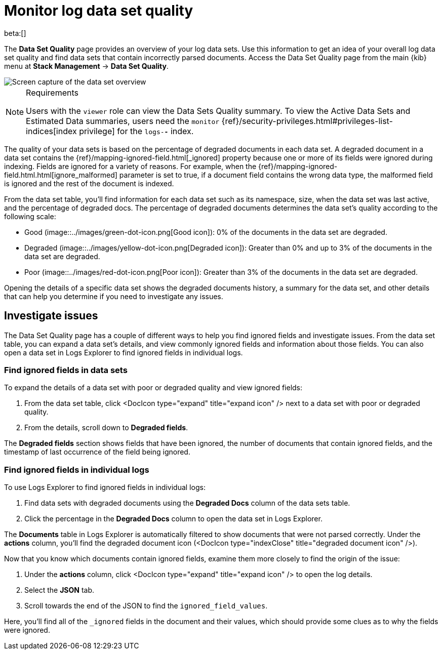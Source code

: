 [[monitor-datasets]]
= Monitor log data set quality

beta:[]

The **Data Set Quality** page provides an overview of your log data sets.
Use this information to get an idea of your overall log data set quality and find data sets that contain incorrectly parsed documents.
Access the Data Set Quality page from the main {kib} menu at **Stack Management** → **Data Set Quality**.

[role="screenshot"]
image::../images/logs-dataset-overview.png[Screen capture of the data set overview]

.Requirements
[NOTE]
====
Users with the `viewer` role can view the Data Sets Quality summary. To view the Active Data Sets and Estimated Data summaries, users need the `monitor` {ref}/security-privileges.html#privileges-list-indices[index privilege] for the `logs-*-*` index.
====

The quality of your data sets is based on the percentage of degraded documents in each data set.
A degraded document in a data set contains the {ref}/mapping-ignored-field.html[_ignored] property because one or more of its fields were ignored during indexing.
Fields are ignored for a variety of reasons.
For example, when the {ref}/mapping-ignored-field.html.html[ignore_malformed] parameter is set to true, if a document field contains the wrong data type, the malformed field is ignored and the rest of the document is indexed.

From the data set table, you'll find information for each data set such as its namespace, size, when the data set was last active, and the percentage of degraded docs.
The percentage of degraded documents determines the data set's quality according to the following scale:

* Good (image::../images/green-dot-icon.png[Good icon]): 0% of the documents in the data set are degraded.
* Degraded (image::../images/yellow-dot-icon.png[Degraded icon]): Greater than 0% and up to 3% of the documents in the data set are degraded.
* Poor (image::../images/red-dot-icon.png[Poor icon]): Greater than 3% of the documents in the data set are degraded.

Opening the details of a specific data set shows the degraded documents history, a summary for the data set, and other details that can help you determine if you need to investigate any issues.

[discrete]
[[investigate-issues]]
== Investigate issues

The Data Set Quality page has a couple of different ways to help you find ignored fields and investigate issues.
From the data set table, you can expand a data set's details, and view commonly ignored fields and information about those fields.
You can also open a data set in Logs Explorer to find ignored fields in individual logs.

[discrete]
[[find-ignored-fields-in-data-sets]]
=== Find ignored fields in data sets

To expand the details of a data set with poor or degraded quality and view ignored fields:

. From the data set table, click <DocIcon type="expand" title="expand icon" /> next to a data set with poor or degraded quality.
. From the details, scroll down to **Degraded fields**.

The **Degraded fields** section shows fields that have been ignored, the number of documents that contain ignored fields, and the timestamp of last occurrence of the field being ignored.

[discrete]
[[find-ignored-fields-in-individual-logs]]
=== Find ignored fields in individual logs

To use Logs Explorer to find ignored fields in individual logs:

. Find data sets with degraded documents using the **Degraded Docs** column of the data sets table.
. Click the percentage in the **Degraded Docs** column to open the data set in Logs Explorer.

The **Documents** table in Logs Explorer is automatically filtered to show documents that were not parsed correctly.
Under the **actions** column, you'll find the degraded document icon (<DocIcon type="indexClose" title="degraded document icon" />).

Now that you know which documents contain ignored fields, examine them more closely to find the origin of the issue:

. Under the **actions** column, click <DocIcon type="expand" title="expand icon" /> to open the log details.
. Select the **JSON** tab.
. Scroll towards the end of the JSON to find the `ignored_field_values`.

Here, you'll find all of the `_ignored` fields in the document and their values, which should provide some clues as to why the fields were ignored.